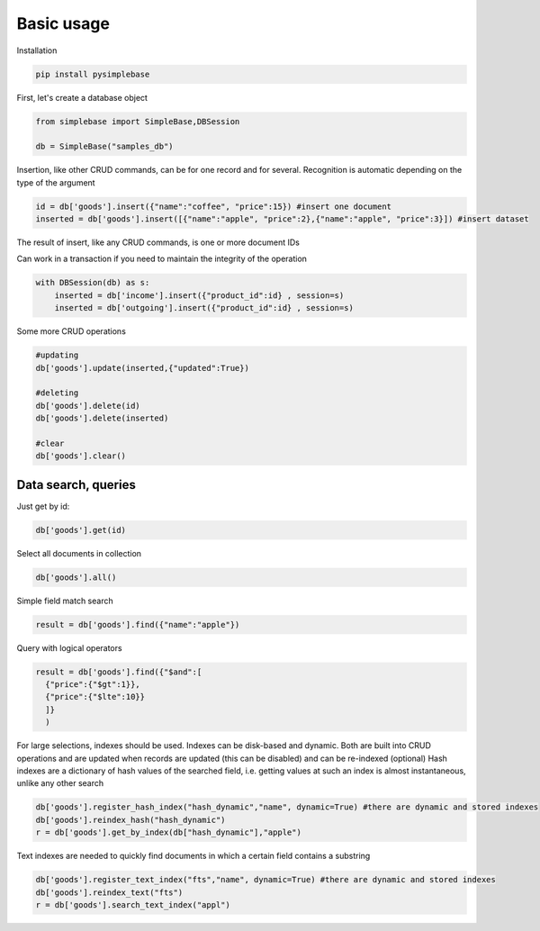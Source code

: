 Basic usage
====================

Installation

.. code-block:: Python

  pip install pysimplebase

First, let's create a database object

.. code-block:: Python
  
  from simplebase import SimpleBase,DBSession
  
  db = SimpleBase("samples_db")

Insertion, like other CRUD commands, can be for one record and for several. Recognition is automatic depending on the type of the argument

.. code-block:: Python
  
  id = db['goods'].insert({"name":"coffee", "price":15}) #insert one document
  inserted = db['goods'].insert([{"name":"apple", "price":2},{"name":"apple", "price":3}]) #insert dataset

The result of insert, like any CRUD commands, is one or more document IDs

Сan work in a transaction if you need to maintain the integrity of the operation

.. code-block:: Python

  with DBSession(db) as s:
      inserted = db['income'].insert({"product_id":id} , session=s)
      inserted = db['outgoing'].insert({"product_id":id} , session=s)

Some more CRUD operations

.. code-block:: Python

  #updating
  db['goods'].update(inserted,{"updated":True})

  #deleting
  db['goods'].delete(id)
  db['goods'].delete(inserted)

  #clear
  db['goods'].clear()

Data search, queries
``````````````````````

Just get by id:

.. code-block:: Python

  db['goods'].get(id)

Select all documents in collection

.. code-block:: Python

  db['goods'].all()

Simple field match search

.. code-block:: Python

  result = db['goods'].find({"name":"apple"})

Query with logical operators

.. code-block:: Python

  result = db['goods'].find({"$and":[
    {"price":{"$gt":1}},
    {"price":{"$lte":10}}
    ]}
    )

For large selections, indexes should be used. Indexes can be disk-based and dynamic. Both are built into CRUD operations and are updated when records are updated (this can be disabled) and can be re-indexed (optional)
Hash indexes are a dictionary of hash values of the searched field, i.e. getting values at such an index is almost instantaneous, unlike any other search

.. code-block:: Python

  db['goods'].register_hash_index("hash_dynamic","name", dynamic=True) #there are dynamic and stored indexes
  db['goods'].reindex_hash("hash_dynamic")
  r = db['goods'].get_by_index(db["hash_dynamic"],"apple")

Text indexes are needed to quickly find documents in which a certain field contains a substring

.. code-block:: Python

  
  db['goods'].register_text_index("fts","name", dynamic=True) #there are dynamic and stored indexes
  db['goods'].reindex_text("fts")
  r = db['goods'].search_text_index("appl")
